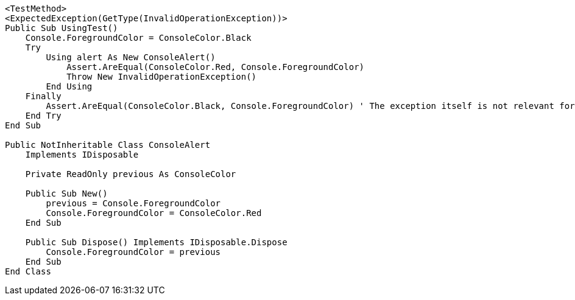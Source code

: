 [source,vbnet]
----
<TestMethod>
<ExpectedException(GetType(InvalidOperationException))>
Public Sub UsingTest()
    Console.ForegroundColor = ConsoleColor.Black
    Try
        Using alert As New ConsoleAlert()
            Assert.AreEqual(ConsoleColor.Red, Console.ForegroundColor)
            Throw New InvalidOperationException()
        End Using
    Finally
        Assert.AreEqual(ConsoleColor.Black, Console.ForegroundColor) ' The exception itself is not relevant for the test.
    End Try
End Sub

Public NotInheritable Class ConsoleAlert
    Implements IDisposable

    Private ReadOnly previous As ConsoleColor

    Public Sub New()
        previous = Console.ForegroundColor
        Console.ForegroundColor = ConsoleColor.Red
    End Sub

    Public Sub Dispose() Implements IDisposable.Dispose
        Console.ForegroundColor = previous
    End Sub
End Class
----
